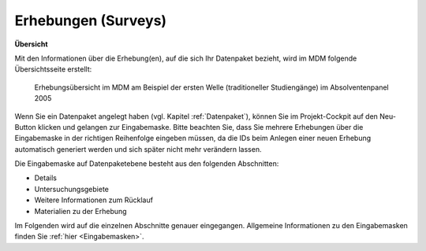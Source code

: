 .. _Surveys:

Erhebungen (Surveys)
---------------------------------

**Übersicht**

Mit den Informationen über die Erhebung(en), auf die sich Ihr Datenpaket bezieht, wird im MDM folgende Übersichtsseite erstellt:

.. figure:: ./_static/surveys_public-view.png
   :name: erhebungsübersicht

   Erhebungsübersicht im MDM am Beispiel der ersten Welle (traditioneller Studiengänge) im Absolventenpanel 2005

Wenn Sie ein Datenpaket angelegt haben (vgl. Kapitel :ref:`Datenpaket`), können Sie im Projekt-Cockpit auf den Neu-Button klicken und gelangen zur Eingabemaske.
Bitte beachten Sie, dass Sie mehrere Erhebungen über die Eingabemaske in der richtigen Reihenfolge eingeben müssen, da die IDs beim Anlegen einer neuen Erhebung automatisch generiert werden und sich später nicht mehr verändern lassen.

Die Eingabemaske auf Datenpaketebene besteht aus den folgenden Abschnitten:

- Details
- Untersuchungsgebiete
- Weitere Informationen zum Rücklauf
- Materialien zu der Erhebung

Im Folgenden wird auf die einzelnen Abschnitte genauer eingegangen. Allgemeine Informationen zu den Eingabemasken finden Sie :ref:`hier <Eingabemasken>`.
